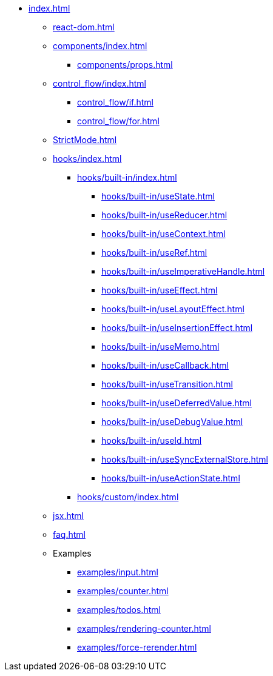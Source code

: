 * xref:index.adoc[]
** xref:react-dom.adoc[]
** xref:components/index.adoc[]
*** xref:components/props.adoc[]
** xref:control_flow/index.adoc[]
*** xref:control_flow/if.adoc[]
*** xref:control_flow/for.adoc[]
** xref:StrictMode.adoc[]

** xref:hooks/index.adoc[]
*** xref:hooks/built-in/index.adoc[]
**** xref:hooks/built-in/useState.adoc[]
**** xref:hooks/built-in/useReducer.adoc[]
**** xref:hooks/built-in/useContext.adoc[]
**** xref:hooks/built-in/useRef.adoc[]
**** xref:hooks/built-in/useImperativeHandle.adoc[]
**** xref:hooks/built-in/useEffect.adoc[]
**** xref:hooks/built-in/useLayoutEffect.adoc[]
**** xref:hooks/built-in/useInsertionEffect.adoc[]
**** xref:hooks/built-in/useMemo.adoc[]
**** xref:hooks/built-in/useCallback.adoc[]
**** xref:hooks/built-in/useTransition.adoc[]
**** xref:hooks/built-in/useDeferredValue.adoc[]
**** xref:hooks/built-in/useDebugValue.adoc[]
**** xref:hooks/built-in/useId.adoc[]
**** xref:hooks/built-in/useSyncExternalStore.adoc[]
**** xref:hooks/built-in/useActionState.adoc[]
*** xref:hooks/custom/index.adoc[]

** xref:jsx.adoc[]
** xref:faq.adoc[]
** Examples
*** xref:examples/input.adoc[]
*** xref:examples/counter.adoc[]
*** xref:examples/todos.adoc[]
*** xref:examples/rendering-counter.adoc[]
*** xref:examples/force-rerender.adoc[]